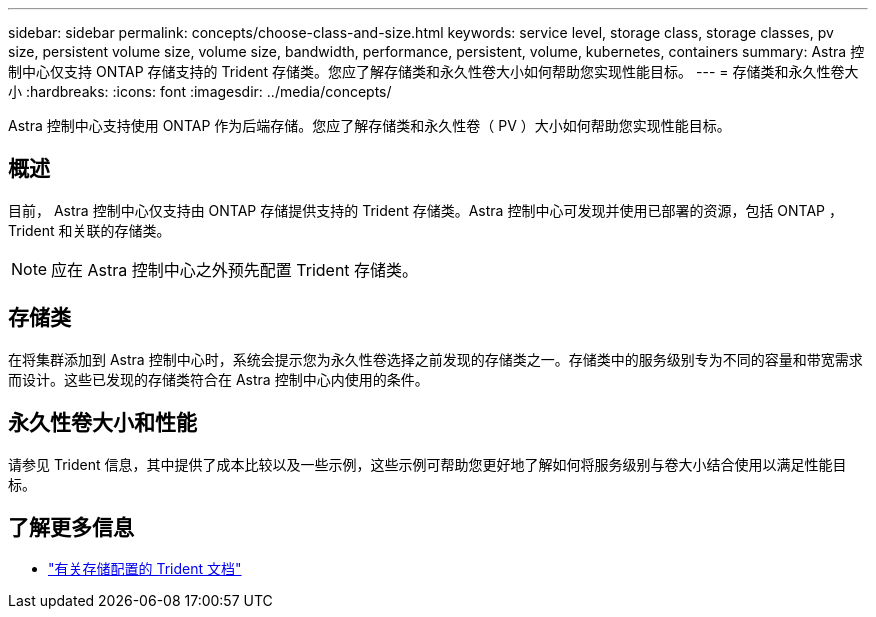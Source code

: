 ---
sidebar: sidebar 
permalink: concepts/choose-class-and-size.html 
keywords: service level, storage class, storage classes, pv size, persistent volume size, volume size, bandwidth, performance, persistent, volume, kubernetes, containers 
summary: Astra 控制中心仅支持 ONTAP 存储支持的 Trident 存储类。您应了解存储类和永久性卷大小如何帮助您实现性能目标。 
---
= 存储类和永久性卷大小
:hardbreaks:
:icons: font
:imagesdir: ../media/concepts/


[role="lead"]
Astra 控制中心支持使用 ONTAP 作为后端存储。您应了解存储类和永久性卷（ PV ）大小如何帮助您实现性能目标。



== 概述

目前， Astra 控制中心仅支持由 ONTAP 存储提供支持的 Trident 存储类。Astra 控制中心可发现并使用已部署的资源，包括 ONTAP ， Trident 和关联的存储类。


NOTE: 应在 Astra 控制中心之外预先配置 Trident 存储类。



== 存储类

在将集群添加到 Astra 控制中心时，系统会提示您为永久性卷选择之前发现的存储类之一。存储类中的服务级别专为不同的容量和带宽需求而设计。这些已发现的存储类符合在 Astra 控制中心内使用的条件。



== 永久性卷大小和性能

请参见 Trident 信息，其中提供了成本比较以及一些示例，这些示例可帮助您更好地了解如何将服务级别与卷大小结合使用以满足性能目标。



== 了解更多信息

* https://netapp-trident.readthedocs.io/en/stable-v21.01/dag/kubernetes/storage_configuration_trident.html["有关存储配置的 Trident 文档"^]

